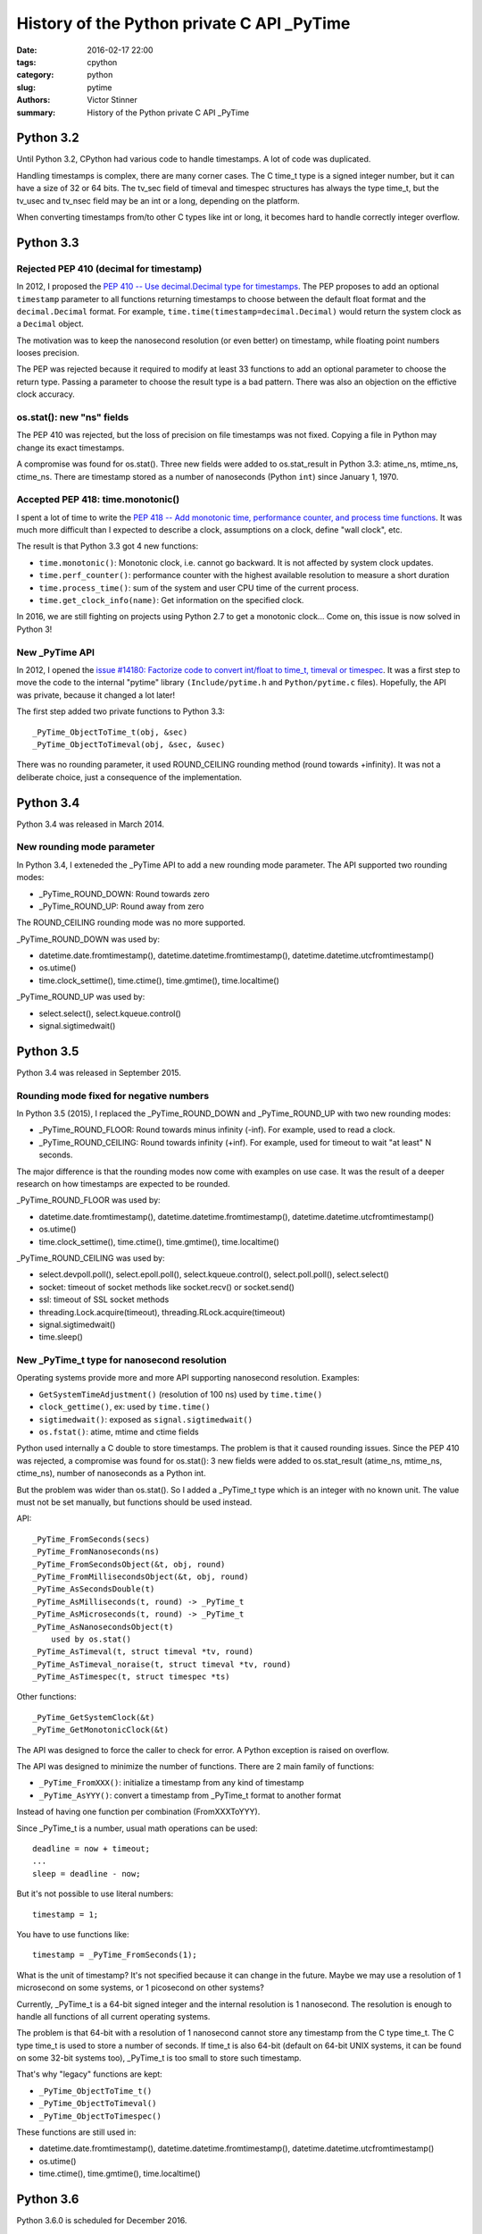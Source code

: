 +++++++++++++++++++++++++++++++++++++++++++
History of the Python private C API _PyTime
+++++++++++++++++++++++++++++++++++++++++++

:date: 2016-02-17 22:00
:tags: cpython
:category: python
:slug: pytime
:authors: Victor Stinner
:summary: History of the Python private C API _PyTime

Python 3.2
==========

Until Python 3.2, CPython had various code to handle timestamps. A lot of code
was duplicated.

Handling timestamps is complex, there are many corner cases.  The C time_t type
is a signed integer number, but it can have a size of 32 or 64 bits. The tv_sec
field of timeval and timespec structures has always the type time_t, but the
tv_usec and tv_nsec field may be an int or a long, depending on the platform.

When converting timestamps from/to other C types like int or long, it becomes
hard to handle correctly integer overflow.


Python 3.3
==========

Rejected PEP 410 (decimal for timestamp)
----------------------------------------

In 2012, I proposed the `PEP 410 -- Use decimal.Decimal type for timestamps
<https://www.python.org/dev/peps/pep-0410/>`_. The PEP proposes to add an
optional ``timestamp`` parameter to all functions returning timestamps to
choose between the default float format and the ``decimal.Decimal`` format.
For example, ``time.time(timestamp=decimal.Decimal)`` would return the system
clock as a ``Decimal`` object.

The motivation was to keep the nanosecond resolution (or even better) on
timestamp, while floating point numbers looses precision.

The PEP was rejected because it required to modify at least 33 functions to add
an optional parameter to choose the return type. Passing a parameter to choose
the result type is a bad pattern. There was also an objection on the effictive
clock accuracy.


os.stat(): new "ns" fields
---------------------------

The PEP 410 was rejected, but the loss of precision on file timestamps was not
fixed. Copying a file in Python may change its exact timestamps.

A compromise was found for os.stat(). Three new fields were added to
os.stat_result in Python 3.3: atime_ns, mtime_ns, ctime_ns. There are timestamp
stored as a number of nanoseconds (Python ``int``) since January 1, 1970.


Accepted PEP 418: time.monotonic()
----------------------------------

I spent a lot of time to write the `PEP 418 -- Add monotonic time, performance
counter, and process time functions
<https://www.python.org/dev/peps/pep-0418/>`_. It was much more difficult than
I expected to describe a clock, assumptions on a clock, define "wall clock",
etc.

The result is that Python 3.3 got 4 new functions:

* ``time.monotonic()``: Monotonic clock, i.e. cannot go backward. It is not
  affected by system clock updates.
* ``time.perf_counter()``: performance counter with the highest available
  resolution to measure a short duration
* ``time.process_time()``: sum of the system and user CPU time of the current
  process.
* ``time.get_clock_info(name)``: Get information on the specified clock.

In 2016, we are still fighting on projects using Python 2.7 to get a monotonic
clock... Come on, this issue is now solved in Python 3!


New _PyTime API
---------------

In 2012, I opened the `issue #14180: Factorize code to convert int/float to
time_t, timeval or timespec <http://bugs.python.org/issue14180>`_. It was a
first step to move the code to the internal "pytime" library
``(Include/pytime.h`` and ``Python/pytime.c`` files). Hopefully, the API was
private, because it changed a lot later!

The first step added two private functions to Python 3.3::

    _PyTime_ObjectToTime_t(obj, &sec)
    _PyTime_ObjectToTimeval(obj, &sec, &usec)

There was no rounding parameter, it used ROUND_CEILING rounding method (round
towards +infinity). It was not a deliberate choice, just a consequence of the
implementation.


Python 3.4
==========

Python 3.4 was released in March 2014.

New rounding mode parameter
---------------------------

In Python 3.4, I exteneded the _PyTime API to add a new rounding mode
parameter. The API supported two rounding modes:

* _PyTime_ROUND_DOWN: Round towards zero
* _PyTime_ROUND_UP: Round away from zero

The ROUND_CEILING rounding mode was no more supported.

_PyTime_ROUND_DOWN was used by:

* datetime.date.fromtimestamp(), datetime.datetime.fromtimestamp(),
  datetime.datetime.utcfromtimestamp()
* os.utime()
* time.clock_settime(), time.ctime(), time.gmtime(), time.localtime()

_PyTime_ROUND_UP was used by:

* select.select(), select.kqueue.control()
* signal.sigtimedwait()


Python 3.5
==========

Python 3.4 was released in September 2015.

Rounding mode fixed for negative numbers
----------------------------------------

In Python 3.5 (2015), I replaced the _PyTime_ROUND_DOWN and _PyTime_ROUND_UP
with two new rounding modes:

* _PyTime_ROUND_FLOOR: Round towards minus infinity (-inf).
  For example, used to read a clock.
* _PyTime_ROUND_CEILING: Round towards infinity (+inf).
  For example, used for timeout to wait "at least" N seconds.

The major difference is that the rounding modes now come with examples on use
case. It was the result of a deeper research on how timestamps are expected to
be rounded.

_PyTime_ROUND_FLOOR was used by:

* datetime.date.fromtimestamp(), datetime.datetime.fromtimestamp(),
  datetime.datetime.utcfromtimestamp()
* os.utime()
* time.clock_settime(), time.ctime(), time.gmtime(), time.localtime()

_PyTime_ROUND_CEILING was used by:

* select.devpoll.poll(), select.epoll.poll(), select.kqueue.control(),
  select.poll.poll(), select.select()
* socket: timeout of socket methods like socket.recv() or socket.send()
* ssl: timeout of SSL socket methods
* threading.Lock.acquire(timeout), threading.RLock.acquire(timeout)
* signal.sigtimedwait()
* time.sleep()


New _PyTime_t type for nanosecond resolution
--------------------------------------------

Operating systems provide more and more API supporting nanosecond resolution.
Examples:

* ``GetSystemTimeAdjustment()`` (resolution of 100 ns) used by ``time.time()``
* ``clock_gettime()``, ex: used by ``time.time()``
* ``sigtimedwait()``: exposed as ``signal.sigtimedwait()``
* ``os.fstat()``: atime, mtime and ctime fields

Python used internally a C double to store timestamps. The problem is that it
caused rounding issues. Since the PEP 410 was rejected, a compromise was found
for os.stat(): 3 new fields were added to os.stat_result (atime_ns, mtime_ns,
ctime_ns), number of nanoseconds as a Python int.

But the problem was wider than os.stat(). So I added a _PyTime_t type which is
an integer with no known unit. The value must not be set manually, but
functions should be used instead.

API::

    _PyTime_FromSeconds(secs)
    _PyTime_FromNanoseconds(ns)
    _PyTime_FromSecondsObject(&t, obj, round)
    _PyTime_FromMillisecondsObject(&t, obj, round)
    _PyTime_AsSecondsDouble(t)
    _PyTime_AsMilliseconds(t, round) -> _PyTime_t
    _PyTime_AsMicroseconds(t, round) -> _PyTime_t
    _PyTime_AsNanosecondsObject(t)
        used by os.stat()
    _PyTime_AsTimeval(t, struct timeval *tv, round)
    _PyTime_AsTimeval_noraise(t, struct timeval *tv, round)
    _PyTime_AsTimespec(t, struct timespec *ts)

Other functions::

    _PyTime_GetSystemClock(&t)
    _PyTime_GetMonotonicClock(&t)

The API was designed to force the caller to check for error. A Python
exception is raised on overflow.

The API was designed to minimize the number of functions. There are 2 main
family of functions:

* ``_PyTime_FromXXX()``: initialize a timestamp from any kind of timestamp
* ``_PyTime_AsYYY()``: convert a timestamp from _PyTime_t format to another
  format

Instead of having one function per combination (FromXXXToYYY).

Since _PyTime_t is a number, usual math operations can be used::

    deadline = now + timeout;
    ...
    sleep = deadline - now;

But it's not possible to use literal numbers::

    timestamp = 1;

You have to use functions like::

    timestamp = _PyTime_FromSeconds(1);

What is the unit of timestamp? It's not specified because it can change in the
future. Maybe we may use a resolution of 1 microsecond on some systems, or 1
picosecond on other systems?

Currently, _PyTime_t is a 64-bit signed integer and the internal resolution
is 1 nanosecond. The resolution is enough to handle all functions of all
current operating systems.

The problem is that 64-bit with a resolution of 1 nanosecond cannot store any
timestamp from the C type time_t. The C type time_t is used to store a number
of seconds. If time_t is also 64-bit (default on 64-bit UNIX systems, it
can be found on some 32-bit systems too), _PyTime_t is too small to store such
timestamp.

That's why "legacy" functions are kept:

* ``_PyTime_ObjectToTime_t()``
* ``_PyTime_ObjectToTimeval()``
* ``_PyTime_ObjectToTimespec()``

These functions are still used in:

* datetime.date.fromtimestamp(), datetime.datetime.fromtimestamp(),
  datetime.datetime.utcfromtimestamp()
* os.utime()
* time.ctime(), time.gmtime(), time.localtime()


Python 3.6
==========

Python 3.6.0 is scheduled for December 2016.

_PyTime_ROUND_HALF_UP rounding mode
-----------------------------------

In february 2015, an user reported (`issue #23517
<http://bugs.python.org/issue23517>`_) that Python 2 and Python 3 don't round
timestamp in datetime.datetime.fromtimestamp()::

    $ python2
    >>> import datetime
    >>> datetime.datetime.utcfromtimestamp(1424817268.274)
    datetime.datetime(2015, 2, 24, 22, 34, 28, 274000)

    $ python3
    >>> import datetime
    >>> datetime.datetime.utcfromtimestamp(1424817268.274)
    datetime.datetime(2015, 2, 24, 22, 34, 28, 273999)

274,000 microseconds for Python 2 and 273,999 microseconds (1 less) for
Python 3.

The problem is that the decimal number "1424817268.274" is converted
to 64-bit floating point number in the base 2 (IEEE 754 format) which
is unable to store the exact decimal number::

    >>> "%.10f" % 1424817268.274
    '1424817268.2739999294'

Summary of rounding modes used of datetime.datetime.fromtimestamp():

* Python 2.7: ROUND_HALF_UP
* Python 3.3: ROUND_CEILING
* Python 3.4: ROUND_DOWN
* Python 3.5: ROUND_FLOOR

It was decided to use again the ROUND_HALF_UP rounding mode in Python 3.6,
because this mode has less surprising behaviour and it was used in Python 2
which is widely deployed.

The ROUND_HALF_UP was added to Python 3.6 and used by:

* datetime.datetime.fromtimestamp()
* datetime.datetime.utcfromtimestamp()

The datetime.timedelta constructor also uses the same rounding mode, but it
doesn't use the _PyTime API (a timedelta object stores a timestamp as 3
numbers: number of days, seconds and microseconds).


Conclusion
==========

The work started in 2012 and is still active in 2015, so it took me three
years to stabilize the API and fix all issues. Well, I didn't spend all my
days on it, but it shows that handling time is not a simple issue.

The Python public API hasn't changed, timestamps are still handled as floating
point numbers.

In 2015, Python has still a very basic handling of timezones. Unaware datetime
objects and aware datetime objects can be compared to bytes (unknown encoding)
and unicode strings (very well defined character set). It's still an hot topic
and a SIG mailing list was created to solve the issue!
